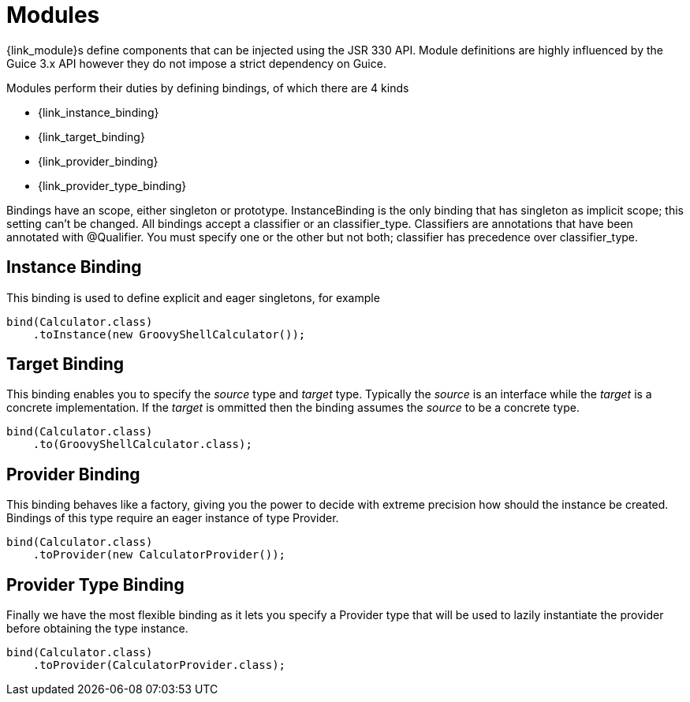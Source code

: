 
[[_overview_modules]]
= Modules

{link_module}s define components that can be injected using the JSR 330 API.
Module definitions are highly influenced by the Guice 3.x API however they do not
impose a strict dependency on Guice.


Modules perform their duties by defining bindings, of which there are 4 kinds

 * {link_instance_binding}
 * {link_target_binding}
 * {link_provider_binding}
 * {link_provider_type_binding}

Bindings have an scope, either +singleton+ or +prototype+. +InstanceBinding+ is the only
binding that has +singleton+ as implicit scope; this setting can't be changed.
All bindings accept a +classifier+ or an +classifier_type+. Classifiers are annotations that
have been annotated with +@Qualifier+. You must specify one or the other but not both;
+classifier+ has precedence over +classifier_type+.

[[_overview_instance_binding]]
== Instance Binding

This binding is used to define explicit and eager singletons, for example

[source,java,options="nowrap"]
[subs="attributes"]
----
bind(Calculator.class)
    .toInstance(new GroovyShellCalculator());
----

[[_overview_target_binding]]
== Target Binding

This binding enables you to specify the _source_ type and _target_ type. Typically the
_source_ is an interface while the _target_ is a concrete implementation. If the _target_
is ommitted then the binding assumes the _source_ to be a concrete type.

[source,java,options="nowrap"]
[subs="attributes"]
----
bind(Calculator.class)
    .to(GroovyShellCalculator.class);
----

[[_overview_provider_binding]]
== Provider Binding

This binding behaves like a factory, giving you the power to decide with extreme precision
how should the instance be created. Bindings of this type require an eager instance of
type +Provider+.

[source,java,options="nowrap"]
[subs="attributes"]
----
bind(Calculator.class)
    .toProvider(new CalculatorProvider());
----

[[_overview_provider_type_binding]]
== Provider Type Binding

Finally we have the most flexible binding as it lets you specify a +Provider+ type that
will be used to lazily instantiate the provider before obtaining the type instance.

[source,java,options="nowrap"]
[subs="attributes"]
----
bind(Calculator.class)
    .toProvider(CalculatorProvider.class);
----

